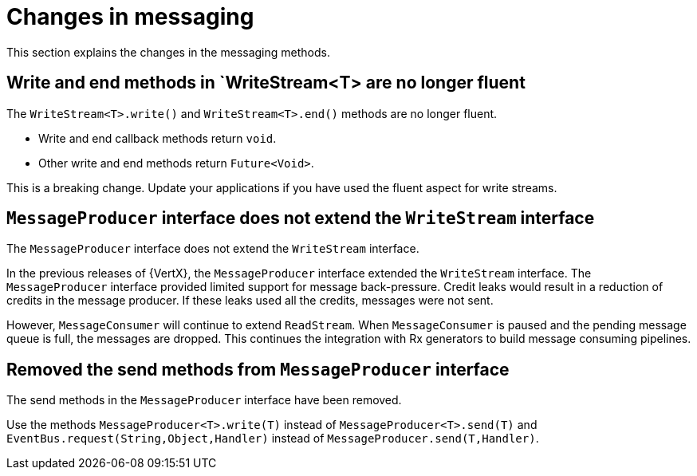 [id="changes-in-messaging_{context}"]
= Changes in messaging

This section explains the changes in the messaging methods.

== Write and end methods in `WriteStream<T> are no longer fluent

The `WriteStream<T>.write()` and `WriteStream<T>.end()` methods are no longer fluent.

* Write and end callback methods return `void`.
* Other write and end methods return `Future<Void>`.

This is a breaking change. Update your applications if you have used the fluent aspect for write streams.

== `MessageProducer` interface does not extend the `WriteStream` interface

The `MessageProducer` interface does not extend the `WriteStream` interface.

In the previous releases of {VertX}, the `MessageProducer` interface extended the `WriteStream` interface. The `MessageProducer` interface provided limited support for message back-pressure. Credit leaks would result in a reduction of credits in the message producer. If these leaks used all the credits, messages were not sent.

However, `MessageConsumer` will continue to extend `ReadStream`. When `MessageConsumer` is paused and the pending message queue is full, the messages are dropped. This continues the integration with Rx generators to build message consuming pipelines.

== Removed the send methods from `MessageProducer` interface

The send methods in the `MessageProducer` interface have been removed.

Use the methods `MessageProducer<T>.write(T)` instead of `MessageProducer<T>.send(T)` and  `EventBus.request(String,Object,Handler)` instead of `MessageProducer.send(T,Handler)`.
